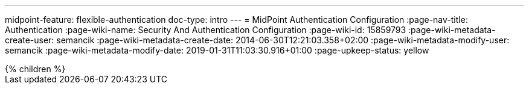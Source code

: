 ---
midpoint-feature: flexible-authentication
doc-type: intro
---
= MidPoint Authentication Configuration
:page-nav-title: Authentication
:page-wiki-name: Security And Authentication Configuration
:page-wiki-id: 15859793
:page-wiki-metadata-create-user: semancik
:page-wiki-metadata-create-date: 2014-06-30T12:21:03.358+02:00
:page-wiki-metadata-modify-user: semancik
:page-wiki-metadata-modify-date: 2019-01-31T11:03:30.916+01:00
:page-upkeep-status: yellow

// TODO: introduction

++++
{% children %}
++++
